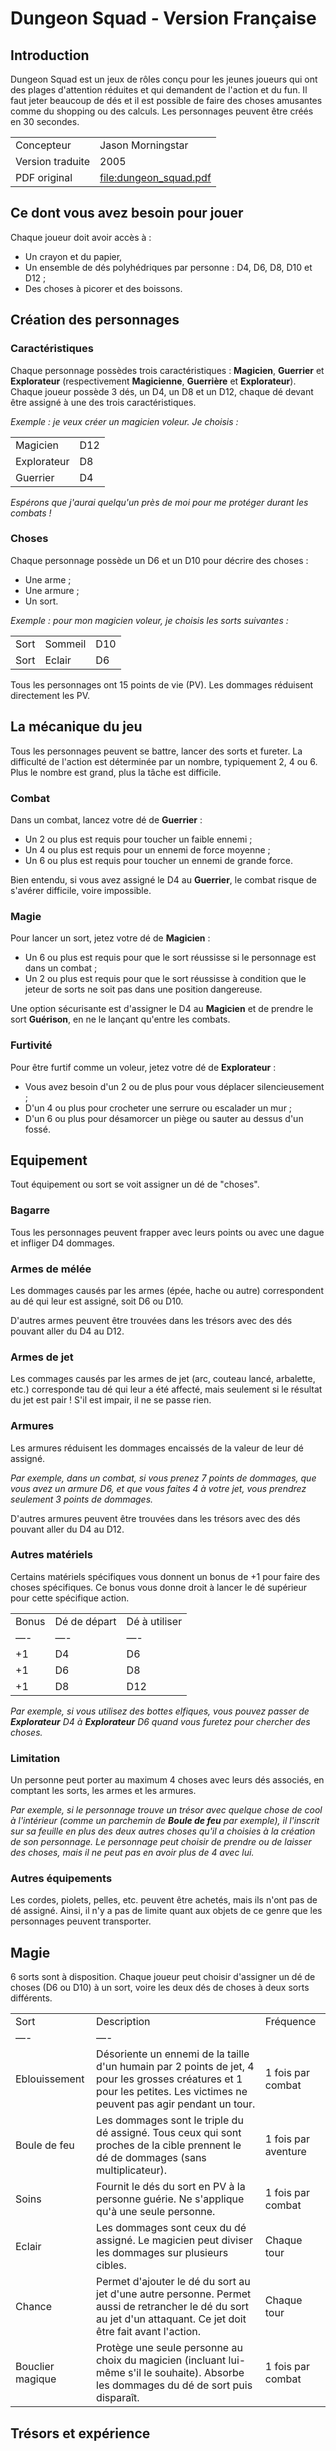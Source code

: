 [[file:logo.png]]

* Dungeon Squad - Version Française

** Introduction

Dungeon Squad est un jeux de rôles conçu pour les jeunes joueurs qui ont des plages d'attention réduites et qui demandent de l'action et du fun. Il faut jeter beaucoup de dés et il est possible de faire des choses amusantes comme du shopping ou des calculs. Les personnages peuvent être créés en 30 secondes.

| Concepteur       | Jason Morningstar      |
| Version traduite | 2005                   |
| PDF original     | [[file:dungeon_squad.pdf]] |

** Ce dont vous avez besoin pour jouer

Chaque joueur doit avoir accès à :
- Un crayon et du papier,
- Un ensemble de dés polyhédriques par personne : D4, D6, D8, D10 et D12 ;
- Des choses à picorer et des boissons.

** Création des personnages

*** Caractéristiques

Chaque personnage possèdes trois caractéristiques : *Magicien*, *Guerrier* et *Explorateur* (respectivement *Magicienne*, *Guerrière* et *Explorateur*). Chaque joueur possède 3 dés, un D4, un D8 et un D12, chaque dé devant être assigné à une des trois caractéristiques. 

/Exemple : je veux créer un magicien voleur. Je choisis :/

| Magicien    | D12 |
| Explorateur | D8  |
| Guerrier    | D4  |

/Espérons que j'aurai quelqu'un près de moi pour me protéger durant les combats !/

*** Choses

Chaque personnage possède un D6 et un D10 pour décrire des choses :
- Une arme ;
- Une armure ;
- Un sort.

/Exemple : pour mon magicien voleur, je choisis les sorts suivantes :/

| Sort | Sommeil | D10 |
| Sort | Eclair  | D6  |

Tous les personnages ont 15 points de vie (PV). Les dommages réduisent directement les PV.

** La mécanique du jeu

Tous les personnages peuvent se battre, lancer des sorts et fureter. La difficulté de l'action est déterminée par un nombre, typiquement 2, 4 ou 6. Plus le nombre est grand, plus la tâche est difficile.

*** Combat

Dans un combat, lancez votre dé de *Guerrier* :
- Un 2 ou plus est requis pour toucher un faible ennemi ;
- Un 4 ou plus est requis pour un ennemi de force moyenne ;
- Un 6 ou plus est requis pour toucher un ennemi de grande force.

Bien entendu, si vous avez assigné le D4 au *Guerrier*, le combat risque de s'avérer difficile, voire impossible.

*** Magie

Pour lancer un sort, jetez votre dé de *Magicien* :
- Un 6 ou plus est requis pour que le sort réussisse si le personnage est dans un combat ;
- Un 2 ou plus est requis pour que le sort réussisse à condition que le jeteur de sorts ne soit pas dans une position dangereuse.

Une option sécurisante est d'assigner le D4 au *Magicien* et de prendre le sort *Guérison*, en ne le lançant qu'entre les combats.

*** Furtivité

Pour être furtif comme un voleur, jetez votre dé de *Explorateur* :
- Vous avez besoin d'un 2 ou de plus pour vous déplacer silencieusement ;
- D'un 4 ou plus pour crocheter une serrure ou escalader un mur ;
- D'un 6 ou plus pour désamorcer un piège ou sauter au dessus d'un fossé.

** Equipement

Tout équipement ou sort se voit assigner un dé de "choses".

*** Bagarre

Tous les personnages peuvent frapper avec leurs points ou avec une dague et infliger D4 dommages.

*** Armes de mélée

Les dommages causés par les armes (épée, hache ou autre) correspondent au dé qui leur est assigné, soit D6 ou D10.

D'autres armes peuvent être trouvées dans les trésors avec des dés pouvant aller du D4 au D12.

*** Armes de jet

Les commages causés par les armes de jet (arc, couteau lancé, arbalette, etc.) corresponde tau dé qui leur a été affecté, mais seulement si le résultat du jet est pair ! S'il est impair, il ne se passe rien.

*** Armures

Les armures réduisent les dommages encaissés de la valeur de leur dé assigné.

/Par exemple, dans un combat, si vous prenez 7 points de dommages, que vous avez un armure D6, et que vous faites 4 à votre jet, vous prendrez seulement 3 points de dommages./

D'autres armures peuvent être trouvées dans les trésors avec des dés pouvant aller du D4 au D12.

*** Autres matériels

Certains matériels spécifiques vous donnent un bonus de +1 pour faire des choses spécifiques. Ce bonus vous donne droit à lancer le dé supérieur pour cette spécifique action.

| Bonus | Dé de départ | Dé à utiliser |
|  ---- | ----         | ----          |
|    +1 | D4           | D6            |
|    +1 | D6           | D8            |
|    +1 | D8           | D12           |

/Par exemple, si vous utilisez des bottes elfiques, vous pouvez passer de *Explorateur* D4 à *Explorateur* D6 quand vous furetez pour chercher des choses./

*** Limitation

Un personne peut porter au maximum 4 choses avec leurs dés associés, en comptant les sorts, les armes et les armures.

/Par exemple, si le personnage trouve un trésor avec quelque chose de cool à l'intérieur (comme un parchemin de *Boule de feu* par exemple), il l'inscrit sur sa feuille en plus des deux autres choses qu'il a choisies à la création de son personnage. Le personnage peut choisir de prendre ou de laisser des choses, mais il ne peut pas en avoir plus de 4 avec lui./

*** Autres équipements

Les cordes, piolets, pelles, etc. peuvent être achetés, mais ils n'ont pas de dé assigné. Ainsi, il n'y a pas de limite quant aux objets de ce genre que les personnages peuvent transporter.

** Magie

6 sorts sont à disposition. Chaque joueur peut choisir d'assigner un dé de choses (D6 ou D10) à un sort, voire les deux dés de choses à deux sorts différents.

| Sort             | Description                                                                                                                                                              | Fréquence           |
| ----             | ----                                                                                                                                                                     |                     |
| Eblouissement    | Désoriente un ennemi de la taille d'un humain par 2 points de jet, 4 pour les grosses créatures et 1 pour les petites. Les victimes ne peuvent pas agir pendant un tour. | 1 fois par combat   |
| Boule de feu     | Les dommages sont le triple du dé assigné. Tous ceux qui sont proches de la cible prennent le dé de dommages (sans multiplicateur).                                      | 1 fois par aventure |
| Soins            | Fournit le dés du sort en PV à la personne guérie. Ne s'applique qu'à une seule personne.                                                                                | 1 fois par combat   |
| Eclair           | Les dommages sont ceux du dé assigné. Le magicien peut diviser les dommages sur plusieurs cibles.                                                                        | Chaque tour         |
| Chance           | Permet d'ajouter le dé du sort au jet d'une autre personne. Permet aussi de retrancher le dé du sort au jet d'un attaquant. Ce jet doit être fait avant l'action.        | Chaque tour         |
| Bouclier magique | Protège une seule personne au choix du magicien (incluant lui-même s'il le souhaite). Absorbe les dommages du dé de sort puis disparaît.                                 | 1 fois par combat   |

** Trésors et expérience



In the dungeon there may be treasures, such as magic swords (+1, which makes a D6 sword a
D8 sword), magic wands (+1 die size for wizards casting spells), Elven boots (+1 die size for
moving silently), and potions (containing spells with a one-time use). Gold pieces can also be
found! Gold can be used to buy equipment, like ropes, lock-picks, lanterns, and ten-foot poles.
Gold can also be used to increase any die one size after each adventure, up to D12. 100 gold
pieces equals a one die increase. Gold can also be used to buy increased hit points. 20 gold
increases permanent hit point total by one.MONSTER EXAMPLES
All monsters need a 4 or better to hit an adventurer.
VERMIN
Attack with D4, Adventurers automatically hit one per attack, but they come in swarms
Rat or spider: Bite 1 point, 1 HP
Giant vampire bat: Bite 2 points, 2 HP
Stinking slime mold: Erodes metal, ruins armor and swords, 25 HP
Magic sponge mold: Each point of magic used on it increases its HP by an equal amount, 25 HP
WEAK
Attack with D6, Adventurers need a 2 or better to hit, travel in packs
Giant rat: Bite D4, 4 HP
Wolf: Bite D6, 6 HP
Goblin or highwayman: Axe D8, 8 HP
AVERAGE
Attack with D8, Adventurers need a 4 or better to hit.
Orc or soldier: Sword D6, Shield D6, 10 HP
Skeleton warrior: Axe D8, 4 HP
Giant spider: Bite D4, poison D4 per turn for 4 turns, 12 HP
TOUGH
Attack with D10, Adventurers need a 6 or better to hit.
Giant: Club D10, 20 HP
Troll: Hands D10, natural armor D10, 12 HP
Small Dragon: Claws D6, Bite D8, Fire breath D12, natural armor D6, 40 HP
RUN AWAY!
Attack with D12, Adventurers need an 8 or better to hit.
Huge Dragon: Claws D10, Fire breath D12, natural armor D10, 60 HPEQUIPMENT LIST
1 Gold Piece:
Candle
Bedroll
Waterskin
Whistle
Torch
Loot sack
5 Gold Pieces:
Food for a week
Waterproof case
Ten foot pole
Firestarter
Backpack
Shovel for digging (+1 die size)
Bandage (Heals D4 one time)
10 Gold Pieces:
Adventurer's Kit (Backpack, fire-starter, bedroll, waterskin, loot sack)
Lantern
Local map
Rope
Grappling hook for climbing (+1 die size with rope)
Hammer and spikes
Parchment, ink and quill
Musical instrument
Healing salve (Heals D6 one time)
20 Gold Pieces:
Increase hit point total by one!
Four-person tent
Fancy clothes
Pet cat, weasel, owl, or hawk
Cloak for hiding (+1 die size)
Gloves for climbing (+1 die size)
Elven boots for sneaking (+1 die size)
Healing potion (Heals D12 one time)
50 Gold Pieces:
Riding horse
Bear trap
Spyglass
Mirror
Lock-pick (+1 die size)
Spell scroll (containing a spell with a one-time use)
100 Gold Pieces:
Increase Warrior, Wizard, or Explorer by one die size!
Guard Dog (D8 attack, Bite D6, 6 Hit points, loyal)
Magic sword (+1 die size)
Magic wand (+1 die size for wizards casting spells)
Warrior's steed (D6 trample attack, 12 Hit Points, ferocious)
Wizard's portable laboratory (for inventing new spells!)

